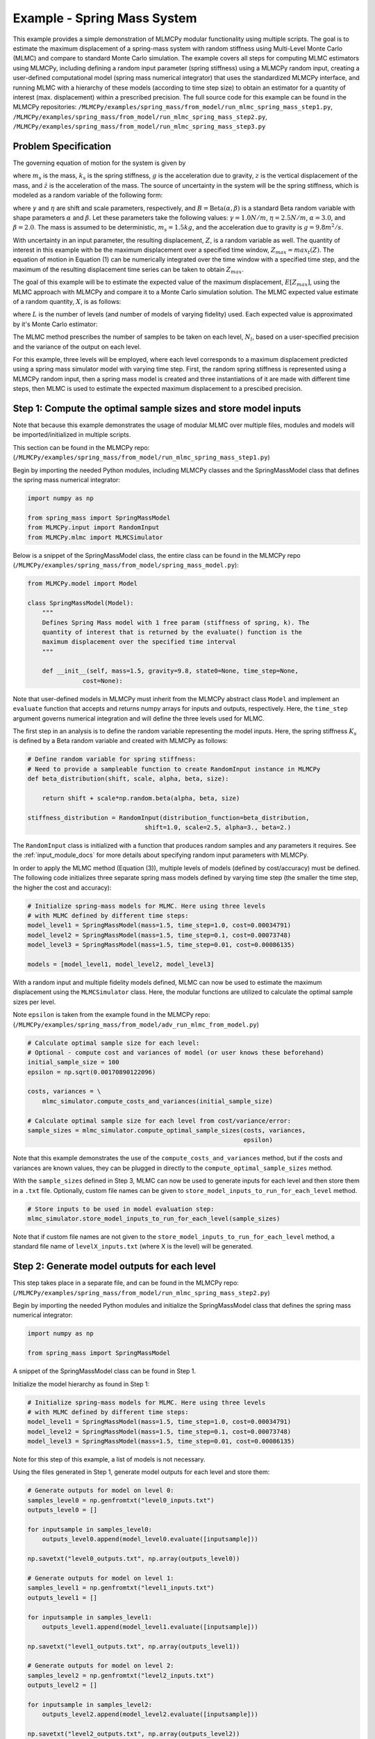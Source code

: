 
Example - Spring Mass System
=============================

This example provides a simple demonstration of MLMCPy modular functionality using multiple scripts. 
The goal is to estimate the maximum displacement of a spring-mass system with 
random stiffness using Multi-Level Monte Carlo (MLMC) and compare to standard 
Monte Carlo simulation. The example covers all steps for computing MLMC 
estimators using MLMCPy, including defining a random input parameter (spring 
stiffness) using a MLMCPy random input, creating a user-defined computational 
model (spring mass numerical integrator) that uses the standardized MLMCPy 
interface, and running MLMC with a hierarchy of these models (according to time
step size) to obtain an estimator for a quantity of interest (max. displacement)
within a prescribed precision. The full source code for this example can be 
found in the MLMCPy repositories: 
``/MLMCPy/examples/spring_mass/from_model/run_mlmc_spring_mass_step1.py``,
``/MLMCPy/examples/spring_mass/from_model/run_mlmc_spring_mass_step2.py``,
``/MLMCPy/examples/spring_mass/from_model/run_mlmc_spring_mass_step3.py``


.. _spring-mass:

.. figure:: images/spring_mass_diagram.png
    :align: center
    :width: 2in

Problem Specification
----------------------

The governing equation of motion for the system is given by

.. math:: m_s \ddot{z}  = -k_s z + m_s g
    :label: springmass

where :math:`m_s` is the mass, :math:`k_s` is the spring stiffness, :math:`g`
is the acceleration due to gravity, :math:`z` is the vertical displacement
of the mass, and :math:`\ddot{z}` is the acceleration of the mass. The
source of uncertainty in the system will be the spring stiffness, which is
modeled as a random variable of the following form:

.. math:: K_s = \gamma + \eta B
    :label: random-stiffness

where :math:`\gamma` and :math:`\eta` are shift and scale parameters,
respectively, and :math:`B = \text{Beta}(\alpha, \beta)` is a standard Beta
random variable with shape parameters :math:`\alpha` and :math:`\beta`. Let
these parameters take the following values: :math:`\gamma=1.0N/m`,
:math:`\eta = 2.5N/m`, :math:`\alpha=3.0`, and :math:`\beta=2.0`. The mass
is assumed to be deterministic, :math:`m_s = 1.5kg`, and the acceleration due
to gravity is :math:`g = 9.8 m^2/s`.

With uncertainty in an input parameter, the resulting displacement, :math:`Z`, is a random variable as well. The quantity of interest in this example with be the maximum displacement over a specified time window, :math:`Z_{max}=max_t(Z)`. The equation of motion in Equation (1) can be numerically integrated over the time window with a specified time step, and the maximum of the resulting displacement time series can be taken to obtain :math:`Z_{max}`. 

The goal of this example will be to estimate the expected value of the maximum displacement, :math:`E[Z_{max}]`, using the MLMC approach with MLMCPy and compare it to a Monte Carlo simulation solution. The MLMC expected value estimate of a random quantity, :math:`X`, is as follows:

.. math:: E[X] \approx E[X_0] + \sum_{l=1}^{L} E[X_l - X_{l-1}]
    :label: mlmc_estimate

where :math:`L` is the number of levels (and number of models of varying fidelity) used. Each expected value is approximated by it's Monte Carlo estimator:

.. math:: E[X_l] \approx \frac{1}{N_l} \sum_{i=1}^{N_l} X_l^{(i)}
    :label: mc_expected_value

The MLMC method prescribes the number of samples to be taken on each level, :math:`N_l`, based on a user-specified precision and the variance of the output on each level. 

For this example, three levels will be employed, where each level corresponds to a maximum displacement predicted using a spring mass simulator model with varying time step. First, the random spring stiffness is represented using a MLMCPy random input, then a spring mass model is created and three instantiations of it are made with different time steps, then MLMC is used to estimate the expected maximum displacement to a prescibed precision.

Step 1: Compute the optimal sample sizes and store model inputs
-------------------------------------------

Note that because this example demonstrates the usage of modular MLMC over multiple files, modules and models will be imported/initialized in multiple scripts. 

This section can be found in the MLMCPy repo:
(``/MLMCPy/examples/spring_mass/from_model/run_mlmc_spring_mass_step1.py``)

Begin by importing the needed Python modules, including MLMCPy classes and the SpringMassModel class that defines the spring mass numerical integrator:

.. code-block:: python

    import numpy as np

    from spring_mass import SpringMassModel
    from MLMCPy.input import RandomInput
    from MLMCPy.mlmc import MLMCSimulator

Below is a snippet of the SpringMassModel class, the entire class can be found in the MLMCPy repo (``/MLMCPy/examples/spring_mass/from_model/spring_mass_model.py``):

.. code-block:: python

  from MLMCPy.model import Model

  class SpringMassModel(Model):
      """
      Defines Spring Mass model with 1 free param (stiffness of spring, k). The
      quantity of interest that is returned by the evaluate() function is the
      maximum displacement over the specified time interval
      """

      def __init__(self, mass=1.5, gravity=9.8, state0=None, time_step=None,
                 cost=None):

Note that user-defined models in MLMCPy must inherit from the MLMCPy abstract class ``Model`` and implement an  ``evaluate`` function that accepts and returns numpy arrays for inputs and outputs, respectively. Here, the ``time_step`` argument governs numerical integration and will define the three levels used for MLMC.

The first step in an analysis is to define the random variable representing the model inputs. Here, the spring stiffness :math:`K_s` is defined by a Beta random variable and created with MLMCPy as follows:

.. code-block:: python

    # Define random variable for spring stiffness:
    # Need to provide a sampleable function to create RandomInput instance in MLMCPy
    def beta_distribution(shift, scale, alpha, beta, size):

        return shift + scale*np.random.beta(alpha, beta, size)

    stiffness_distribution = RandomInput(distribution_function=beta_distribution,
                                    shift=1.0, scale=2.5, alpha=3., beta=2.)

The ``RandomInput`` class is initialized with a function that produces random samples and any parameters it requires. 
See the :ref:`input_module_docs` for more details about specifying random input parameters with MLMCPy.

In order to apply the MLMC method (Equation (3)), multiple levels of models (defined by cost/accuracy) must be defined. The following code initializes three separate spring mass models defined by varying time step (the smaller the time step, the higher the cost and accuracy):

.. code-block:: python

  # Initialize spring-mass models for MLMC. Here using three levels 
  # with MLMC defined by different time steps:
  model_level1 = SpringMassModel(mass=1.5, time_step=1.0, cost=0.00034791)
  model_level2 = SpringMassModel(mass=1.5, time_step=0.1, cost=0.00073748)
  model_level3 = SpringMassModel(mass=1.5, time_step=0.01, cost=0.00086135)

  models = [model_level1, model_level2, model_level3]

With a random input and multiple fidelity models defined, MLMC can now be used to estimate the maximum displacement using the ``MLMCSimulator`` class. 
Here, the modular functions are utilized to calculate the optimal sample sizes per level. 

Note ``epsilon`` is taken from the example found in the MLMCPy repo:
(``/MLMCPy/examples/spring_mass/from_model/adv_run_mlmc_from_model.py``)

.. code-block:: python

  # Calculate optimal sample size for each level:
  # Optional - compute cost and variances of model (or user knows these beforehand)
  initial_sample_size = 100
  epsilon = np.sqrt(0.00170890122096)

  costs, variances = \
      mlmc_simulator.compute_costs_and_variances(initial_sample_size)

  # Calculate optimal sample size for each level from cost/variance/error:
  sample_sizes = mlmc_simulator.compute_optimal_sample_sizes(costs, variances,
                                                             epsilon)

Note that this example demonstrates the use of the ``compute_costs_and_variances`` method, but if the costs and variances are known values, they can be plugged in directly to the ``compute_optimal_sample_sizes`` method.

With the ``sample_sizes`` defined in Step 3, MLMC can now be used to generate inputs for each level and then store them in a ``.txt`` file. 
Optionally, custom file names can be given to ``store_model_inputs_to_run_for_each_level`` method. 

.. code-block:: python

  # Store inputs to be used in model evaluation step:
  mlmc_simulator.store_model_inputs_to_run_for_each_level(sample_sizes)

Note that if custom file names are not given to the ``store_model_inputs_to_run_for_each_level`` method, a standard file name of ``levelX_inputs.txt`` (where X is the level) will be generated.

Step 2: Generate model outputs for each level
---------------------------------------------------------------

This step takes place in a separate file, and can be found in the MLMCPy repo:
(``/MLMCPy/examples/spring_mass/from_model/run_mlmc_spring_mass_step2.py``)

Begin by importing the needed Python modules and initialize the SpringMassModel class that defines the spring mass numerical integrator:

.. code-block:: python

    import numpy as np

    from spring_mass import SpringMassModel

A snippet of the SpringMassModel class can be found in Step 1.

Initialize the model hierarchy as found in Step 1:

.. code-block:: python

  # Initialize spring-mass models for MLMC. Here using three levels 
  # with MLMC defined by different time steps:
  model_level1 = SpringMassModel(mass=1.5, time_step=1.0, cost=0.00034791)
  model_level2 = SpringMassModel(mass=1.5, time_step=0.1, cost=0.00073748)
  model_level3 = SpringMassModel(mass=1.5, time_step=0.01, cost=0.00086135)

Note for this step of this example, a list of models is not necessary.

Using the files generated in Step 1, generate model outputs for each level and store them:

.. code-block:: python

  # Generate outputs for model on level 0:
  samples_level0 = np.genfromtxt("level0_inputs.txt")
  outputs_level0 = []

  for inputsample in samples_level0:
      outputs_level0.append(model_level0.evaluate([inputsample]))

  np.savetxt("level0_outputs.txt", np.array(outputs_level0))

  # Generate outputs for model on level 1:
  samples_level1 = np.genfromtxt("level1_inputs.txt")
  outputs_level1 = []

  for inputsample in samples_level1:
      outputs_level1.append(model_level1.evaluate([inputsample]))

  np.savetxt("level1_outputs.txt", np.array(outputs_level1))

  # Generate outputs for model on level 2:
  samples_level2 = np.genfromtxt("level2_inputs.txt")
  outputs_level2 = []

  for inputsample in samples_level2:
      outputs_level2.append(model_level2.evaluate([inputsample]))

  np.savetxt("level2_outputs.txt", np.array(outputs_level2))

Step 3: Load model outputs; aggregate model outputs to compute estimators
---------------------------------------------------------------

This step takes place in a separate file, and can be found in the MLMCPy repo:
(``/MLMCPy/examples/spring_mass/from_model/run_mlmc_spring_mass_step3.py``)

Begin by importing the MLMCSimulator class:

.. code-block:: python

  from MLMCPy.mlmc import MLMCSimulator

Use the ``load_model_outputs_for_each_level`` method to load the outputs generated in Step 2:

.. code-block:: python

  model_outputs_per_level = \
    MLMCSimulator.load_model_outputs_for_each_level()

Note that the files created in Step 2 ``levelX_outputs.txt`` are a standard format. If custom file names are used, they must be passed to ``load_model_outputs_for_each_level`` as a list of file names.

The ``model_outputs_per_level`` are used to estimate the maximum displacement using the ``compute_estimators`` method.

.. code-block:: python

  # Aggregate model outputs to compute estimators:
  estimates, variances = \
      MLMCSimulator.compute_estimators(model_outputs_per_level)

Now, summarize the results:

.. code-block:: python
  print 'MLMC estimate: %s' % estimates
  print 'MLMC precision: %s' % variances

====================     =====================
Description              MLMC Value           
====================     =====================
Estimate                 12.32531885505423    
Precision                0.0017062682486212561
====================     =====================